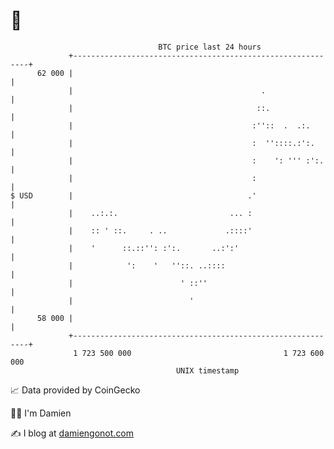 * 👋

#+begin_example
                                    BTC price last 24 hours                    
                +------------------------------------------------------------+ 
         62 000 |                                                            | 
                |                                          .                 | 
                |                                         ::.                | 
                |                                        :''::  .  .:.       | 
                |                                        :  ''::::.:':.      | 
                |                                        :    ': ''' :':.    | 
                |                                        :                   | 
   $ USD        |                                       .'                   | 
                |    ..:.:.                         ... :                    | 
                |    :: ' ::.     . ..             .::::'                    | 
                |    '      ::.::'': :':.       ..:':'                       | 
                |            ':    '   ''::. ..::::                          | 
                |                        ' ::''                              | 
                |                          '                                 | 
         58 000 |                                                            | 
                +------------------------------------------------------------+ 
                 1 723 500 000                                  1 723 600 000  
                                        UNIX timestamp                         
#+end_example
📈 Data provided by CoinGecko

🧑‍💻 I'm Damien

✍️ I blog at [[https://www.damiengonot.com][damiengonot.com]]
